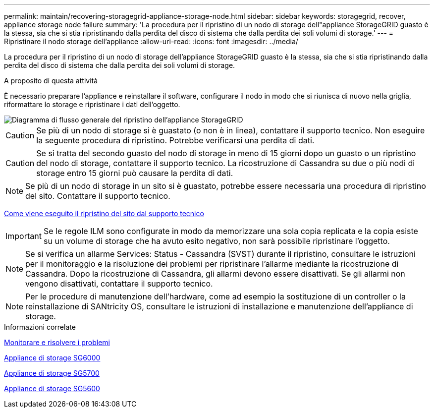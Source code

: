 ---
permalink: maintain/recovering-storagegrid-appliance-storage-node.html 
sidebar: sidebar 
keywords: storagegrid, recover, appliance storage node failure 
summary: 'La procedura per il ripristino di un nodo di storage dell"appliance StorageGRID guasto è la stessa, sia che si stia ripristinando dalla perdita del disco di sistema che dalla perdita dei soli volumi di storage.' 
---
= Ripristinare il nodo storage dell'appliance
:allow-uri-read: 
:icons: font
:imagesdir: ../media/


[role="lead"]
La procedura per il ripristino di un nodo di storage dell'appliance StorageGRID guasto è la stessa, sia che si stia ripristinando dalla perdita del disco di sistema che dalla perdita dei soli volumi di storage.

.A proposito di questa attività
È necessario preparare l'appliance e reinstallare il software, configurare il nodo in modo che si riunisca di nuovo nella griglia, riformattare lo storage e ripristinare i dati dell'oggetto.

image::../media/overview_sga_recovery.gif[Diagramma di flusso generale del ripristino dell'appliance StorageGRID]


CAUTION: Se più di un nodo di storage si è guastato (o non è in linea), contattare il supporto tecnico. Non eseguire la seguente procedura di ripristino. Potrebbe verificarsi una perdita di dati.


CAUTION: Se si tratta del secondo guasto del nodo di storage in meno di 15 giorni dopo un guasto o un ripristino del nodo di storage, contattare il supporto tecnico. La ricostruzione di Cassandra su due o più nodi di storage entro 15 giorni può causare la perdita di dati.


NOTE: Se più di un nodo di storage in un sito si è guastato, potrebbe essere necessaria una procedura di ripristino del sito. Contattare il supporto tecnico.

xref:how-site-recovery-is-performed-by-technical-support.adoc[Come viene eseguito il ripristino del sito dal supporto tecnico]


IMPORTANT: Se le regole ILM sono configurate in modo da memorizzare una sola copia replicata e la copia esiste su un volume di storage che ha avuto esito negativo, non sarà possibile ripristinare l'oggetto.


NOTE: Se si verifica un allarme Services: Status - Cassandra (SVST) durante il ripristino, consultare le istruzioni per il monitoraggio e la risoluzione dei problemi per ripristinare l'allarme mediante la ricostruzione di Cassandra. Dopo la ricostruzione di Cassandra, gli allarmi devono essere disattivati. Se gli allarmi non vengono disattivati, contattare il supporto tecnico.


NOTE: Per le procedure di manutenzione dell'hardware, come ad esempio la sostituzione di un controller o la reinstallazione di SANtricity OS, consultare le istruzioni di installazione e manutenzione dell'appliance di storage.

.Informazioni correlate
xref:../monitor/index.adoc[Monitorare e risolvere i problemi]

xref:../sg6000/index.adoc[Appliance di storage SG6000]

xref:../sg5700/index.adoc[Appliance di storage SG5700]

xref:../sg5600/index.adoc[Appliance di storage SG5600]

